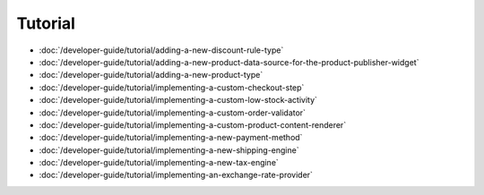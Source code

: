 Tutorial
========

-  :doc:`/developer-guide/tutorial/adding-a-new-discount-rule-type`
-  :doc:`/developer-guide/tutorial/adding-a-new-product-data-source-for-the-product-publisher-widget`
-  :doc:`/developer-guide/tutorial/adding-a-new-product-type`
-  :doc:`/developer-guide/tutorial/implementing-a-custom-checkout-step`
-  :doc:`/developer-guide/tutorial/implementing-a-custom-low-stock-activity`
-  :doc:`/developer-guide/tutorial/implementing-a-custom-order-validator`
-  :doc:`/developer-guide/tutorial/implementing-a-custom-product-content-renderer`
-  :doc:`/developer-guide/tutorial/implementing-a-new-payment-method`
-  :doc:`/developer-guide/tutorial/implementing-a-new-shipping-engine`
-  :doc:`/developer-guide/tutorial/implementing-a-new-tax-engine`
-  :doc:`/developer-guide/tutorial/implementing-an-exchange-rate-provider`